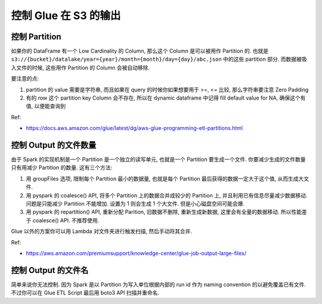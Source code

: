 控制 Glue 在 S3 的输出
==============================================================================



控制 Partition
------------------------------------------------------------------------------

如果你的 DataFrame 有一个 Low Cardinality 的 Column, 那么这个 Column 是可以被用作 Partition 的. 也就是 ``s3://{bucket}/datalake/year={year}/month={month}/day={day}/abc.json`` 中的这些 partition 部分. 而数据被吸入文件的时候, 这些用作 Partition 的 Column 会被自动移除.

要注意的点:

1. partition 的 value 需要是字符串, 而且如果在 query 的时候你如果想要用于 >=, <= 比较, 那么字符串要注意 Zero Padding
2. 有的 row 这个 partition key Column 会不存在, 所以在 dynamic dataframe 中记得 fill default value for NA, 确保这个有值, 以便能查询到

Ref:

- https://docs.aws.amazon.com/glue/latest/dg/aws-glue-programming-etl-partitions.html


控制 Output 的文件数量
------------------------------------------------------------------------------
由于 Spark 的实现机制是一个 Partition 是一个独立的读写单元, 也就是一个 Partition 要生成一个文件. 你要减少生成的文件数量只有用减少 Partition 的数量. 这有三个方法:

1. 用 groupFiles 选项, 限制每个 Partition 最小的数据量, 也就是每个 Partition 最后获得的数据一定大于这个值, 从而生成大文件.
2. 用 pyspark 的 coalesce() API, 将多个 Partition 上的数据合并成较少的 Partition 上, 并且利用已有信息尽量减少数据移动. 问题是只能减少 Partition 不能增加. 设置为 1 则会生成 1 个大文件. 但是小心磁盘空间可能会爆.
3. 用 pyspark 的 repartition() API, 重新分配 Parition, 旧数据不删除, 重新生成新数据, 这里会有全量的数据移动. 所以性能差于 coalesce() API. 不推荐使用.

Glue 以外的方案你可以用 Lambda 对文件夹进行触发扫描, 然后手动将其合并.


Ref:

- https://aws.amazon.com/premiumsupport/knowledge-center/glue-job-output-large-files/


控制 Output 的文件名
------------------------------------------------------------------------------
简单来说你无法控制. 因为 Spark 是以 Partition 为写入单位根据内部的 run id 作为 naming convention 的以避免覆盖已有文件. 不过你可以在 Glue ETL Script 最后用 boto3 API 扫描并重命名.
